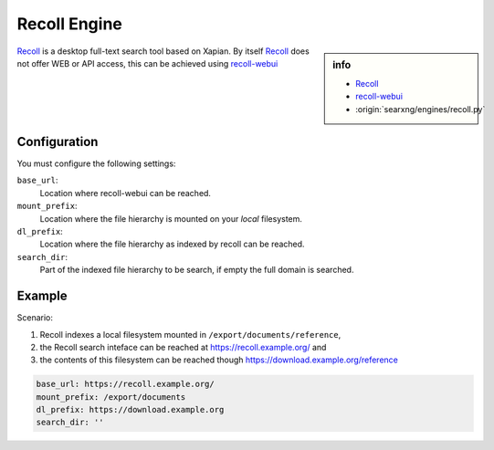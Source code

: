 .. _engine recoll:

=============
Recoll Engine
=============

.. sidebar:: info

   - `Recoll <https://www.lesbonscomptes.com/recoll/>`_
   - `recoll-webui <https://framagit.org/medoc92/recollwebui.git>`_
   - :origin:`searxng/engines/recoll.py`

Recoll_ is a desktop full-text search tool based on Xapian.  By itself Recoll_
does not offer WEB or API access, this can be achieved using recoll-webui_


Configuration
=============

You must configure the following settings:

``base_url``:
  Location where recoll-webui can be reached.

``mount_prefix``:
  Location where the file hierarchy is mounted on your *local* filesystem.

``dl_prefix``:
  Location where the file hierarchy as indexed by recoll can be reached.

``search_dir``:
  Part of the indexed file hierarchy to be search, if empty the full domain is
  searched.


Example
=======

Scenario:

#. Recoll indexes a local filesystem mounted in ``/export/documents/reference``,
#. the Recoll search inteface can be reached at https://recoll.example.org/ and
#. the contents of this filesystem can be reached though https://download.example.org/reference

.. code:: yaml

   base_url: https://recoll.example.org/
   mount_prefix: /export/documents
   dl_prefix: https://download.example.org
   search_dir: ''
